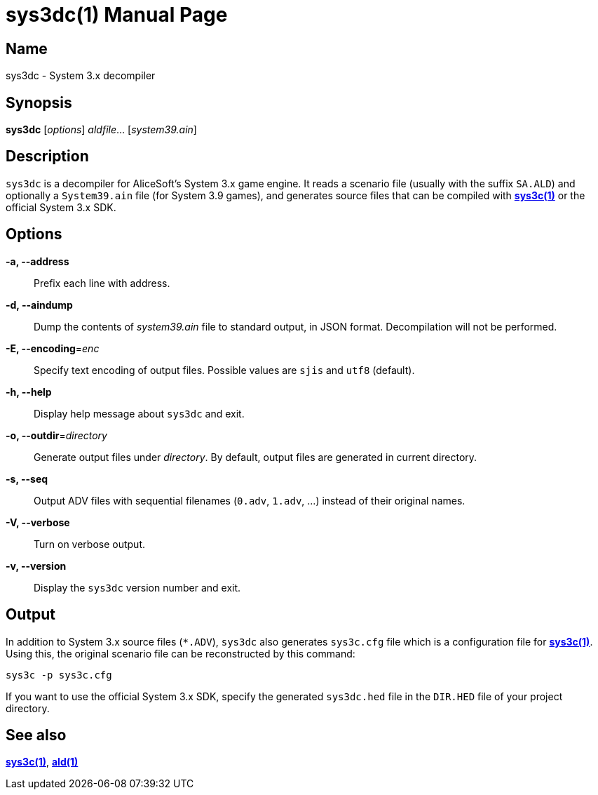 = sys3dc(1)
:doctype: manpage
:manmanual: sys3c manual
:mansource: sys3c

== Name
sys3dc - System 3.x decompiler

== Synopsis
*sys3dc* [_options_] _aldfile_... [_system39.ain_]

== Description
`sys3dc` is a decompiler for AliceSoft's System 3.x game engine. It reads a
scenario file (usually with the suffix `SA.ALD`) and optionally a `System39.ain`
file (for System 3.9 games), and generates source files that can be compiled
with xref:sys3c.adoc[*sys3c(1)*] or the official System 3.x SDK.

== Options
*-a, --address*::
  Prefix each line with address.

*-d, --aindump*::
  Dump the contents of _system39.ain_ file to standard output, in JSON format.
  Decompilation will not be performed.

*-E, --encoding*=_enc_::
  Specify text encoding of output files. Possible values are `sjis` and `utf8`
  (default).

*-h, --help*::
  Display help message about `sys3dc` and exit.

*-o, --outdir*=_directory_::
  Generate output files under _directory_. By default, output files are
  generated in current directory.

*-s, --seq*::
  Output ADV files with sequential filenames (`0.adv`, `1.adv`, ...) instead of
  their original names.

*-V, --verbose*::
  Turn on verbose output.

*-v, --version*::
  Display the `sys3dc` version number and exit.

== Output
In addition to System 3.x source files (`{asterisk}.ADV`), `sys3dc` also generates
`sys3c.cfg` file which is a configuration file for
xref:sys3c.adoc[*sys3c(1)*]. Using this, the original scenario file can be
reconstructed by this command:

  sys3c -p sys3c.cfg

If you want to use the official System 3.x SDK, specify the generated
`sys3dc.hed` file in the `DIR.HED` file of your project directory.

== See also
xref:sys3c.adoc[*sys3c(1)*], xref:ald.adoc[*ald(1)*]
